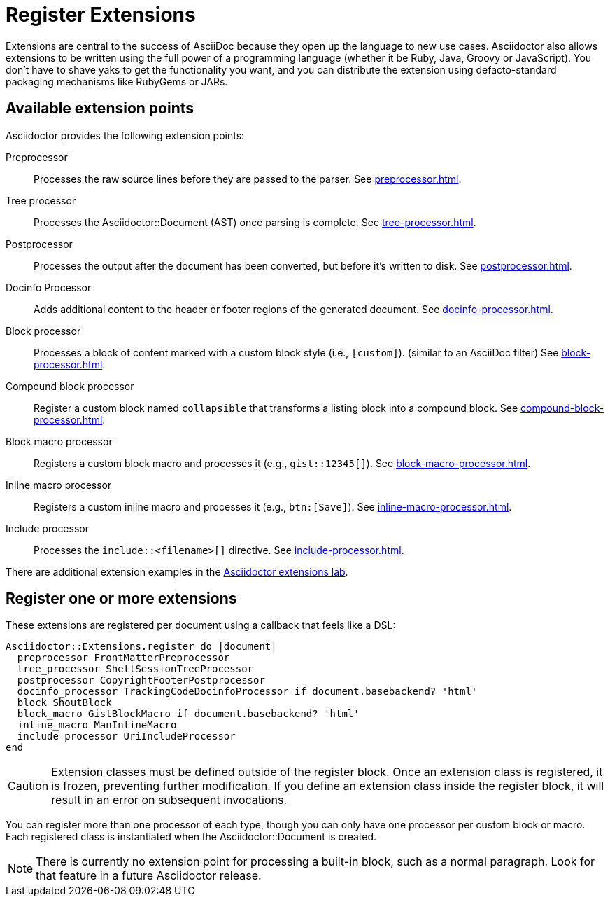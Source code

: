 = Register Extensions
:url-exten-lab: https://github.com/asciidoctor/asciidoctor-extensions-lab

Extensions are central to the success of AsciiDoc because they open up the language to new use cases.
//Asciidoctor provides an extension API that offers a xref:register.adoc[superset of extension points].
//As a result, extensions in Asciidoctor are easy to write, powerful, and simple to distribute.
Asciidoctor also allows extensions to be written using the full power of a programming language (whether it be Ruby, Java, Groovy or JavaScript).
You don't have to shave yaks to get the functionality you want, and you can distribute the extension using defacto-standard packaging mechanisms like RubyGems or JARs.

== Available extension points

Asciidoctor provides the following extension points:

Preprocessor::
Processes the raw source lines before they are passed to the parser.
See xref:preprocessor.adoc[].

Tree processor::
Processes the [.class]#Asciidoctor::Document# (AST) once parsing is complete.
See xref:tree-processor.adoc[].

Postprocessor::
Processes the output after the document has been converted, but before it's written to disk.
See xref:postprocessor.adoc[].

Docinfo Processor::
Adds additional content to the header or footer regions of the generated document.
See xref:docinfo-processor.adoc[].

Block processor::
Processes a block of content marked with a custom block style (i.e., `[custom]`). (similar to an AsciiDoc filter)
See xref:block-processor.adoc[].

Compound block processor::
Register a custom block named `collapsible` that transforms a listing block into a compound block.
See xref:compound-block-processor.adoc[].

Block macro processor::
Registers a custom block macro and processes it (e.g., `gist::12345[]`).
See xref:block-macro-processor.adoc[].

Inline macro processor::
Registers a custom inline macro and processes it (e.g., `btn:[Save]`).
See xref:inline-macro-processor.adoc[].

Include processor::
Processes the `include::<filename>[]` directive.
See xref:include-processor.adoc[].

There are additional extension examples in the {url-exten-lab}[Asciidoctor extensions lab^].

== Register one or more extensions

These extensions are registered per document using a callback that feels like a DSL:

```ruby
Asciidoctor::Extensions.register do |document|
  preprocessor FrontMatterPreprocessor
  tree_processor ShellSessionTreeProcessor
  postprocessor CopyrightFooterPostprocessor
  docinfo_processor TrackingCodeDocinfoProcessor if document.basebackend? 'html'
  block ShoutBlock
  block_macro GistBlockMacro if document.basebackend? 'html'
  inline_macro ManInlineMacro
  include_processor UriIncludeProcessor
end
```

CAUTION: Extension classes must be defined outside of the register block.
Once an extension class is registered, it is frozen, preventing further modification.
If you define an extension class inside the register block, it will result in an error on subsequent invocations.

You can register more than one processor of each type, though you can only have one processor per custom block or macro.
Each registered class is instantiated when the [.class]#Asciidoctor::Document# is created.

NOTE: There is currently no extension point for processing a built-in block, such as a normal paragraph.
Look for that feature in a future Asciidoctor release.

////
See if this warning is still necessary:

WARNING: The extension API in Asciidoctor is stable with the exception of inline macros.
Since inline content is not parsed until the convert phase, the inline macro processor must return converted text (e.g., HTML) rather than an AST node.
Once Asciidoctor is changed to https://github.com/asciidoctor/asciidoctor/issues/61[process inline content during the parse phase^], the inline macro processor will need to return an inline node.
When that switch occurs, there will either be some sort of adapter or required migration for inline macro processors, but that has yet to be determined.

However, the way extensions are implemented in AsciiDoc Python presents a number of problems:

* They are challenging to write because they work at such a low-level (read as: nasty regular expressions).
* They are fragile since they often rely on system commands to do anything significant.
* They are hard to distribute due to the lack of integration with a formal distribution system.

For now, you need to use the Asciidoctor API (not the CLI) in order to register the extensions and invoke Asciidoctor.
Eventually, we'll be able to load extensions packaged in a RubyGem (Ruby) or JAR (Java) by scanning
the LOAD_PATH (Ruby) or classpath (Java), respectively.
We may also ship some built-in extensions that can be enabled using an attribute named `extensions`, similar to how Markdown processors work.

TIP: For those of you on the JVM, yes, you can write extensions in Java.
We've prototyped it and it works.
We're still sorting out a few technical challenges and documentation to make it completely smooth, but we'll get there.
For details, follow the discussion in issue {issue-ref}/79[#79].
////
